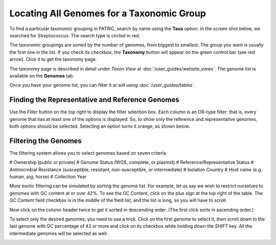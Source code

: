 ============================================
 Locating All Genomes for a Taxonomic Group
============================================

To find a particular taxonomic grouping in PATRIC, search by name using the **Taxa** option.
In the screen shot below, we searched for *Streptococcus*.  The search type is circled in red.

.. image:: images/taxa_search.png

The taxonomic groupings are sorted by the number of genomes, from biggest to smallest.  The group you
want is usually the first one in the list.  If you check its checkbox, the **Taxonomy** button will
appear on the green control bar (see red arrow).  Click it to get the taxonomy page.

The taxonomy page is described in detail under *Taxon View* at :doc:`/user_guides/website_views`. The
genome list is available on the **Genomes** tab.

.. image:: images/genome_list.png

Once you have your genome list, you can filter it at will using :doc:`/user_guides/tables`.

.. _rep-ref-taxon-section:

Finding the Representative and Reference Genomes
------------------------------------------------

Use the *Filter* button on the top right to display the filter selection box.  Each column is an
OR-type filter:  that is, every genome that has at least one of the options is displayed.  So, to
show only the reference and representative genomes, both options should be selected.  Selecting an
option turns it orange, as shown below.

.. image:: images/rep_ref.png

.. _taxon-exotic-filtering-section:

Filtering the Genomes
---------------------

The filtering system allows you to select genomes based on seven criteria.

# Ownership (public or private)
# Genome Status (WGS, complete, or plasmid)
# Reference/Representative Status
# Antimicrobial Resistance (susceptible, resistant, non-susceptible, or intermediate)
# Isolation Country
# Host name (e.g. human, pig, horse)
# Collection Year

More exotic filtering can be simulated by sorting the genome list.  For example, let us say we wish to
restrict ourselves to genomes with GC content at or over 42%.  To see the GC Content, click on the plus sign
at the top right of the table.  The *GC Content* field checkbox is in the middle of the field list, and the list
is long, so you will have to scroll.

.. image:: images/gc_content.png

Now click on the column header twice to get it sorted in descending order.  (The first click sorts in ascending order.)

.. image:: images/sorted_gc.png

To select only the desired genomes, you need to use a trick.  Click on the first genome to select it, then scroll down
to the last genome with GC percentage of 42 or more and click on its checkbox while holding down the SHIFT key.
All the intermediate genomes will be selected as well.

.. image:: images/shift_select.png


